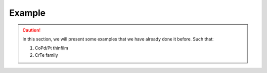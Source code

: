 Example
++++++++
.. ========================
.. --------------------------------
.. ~~~~~~~~~~~~~~~~~~~~~~~~~~~~~~~~~~~

.. caution:: 
   In this section, we will present some examples that we have already done it before. 
   Such that:

   #. CoPd/Pt thinfilm
   #. CrTe family
